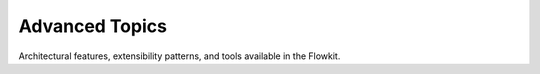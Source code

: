 .. _advanced_index:

Advanced Topics
===============

Architectural features, extensibility patterns, and tools available in the Flowkit.

.. grid:: 3
   :gutter: 2

   .. grid-item-card:: :material-regular:`hub;32px` GRPC Server & API
      :link: grpc
      :link-type: doc
      :text-align: center
      :class-card: sd-shadow-sm sd-rounded-md

      Understand the exposed endpoints and communication model of Flowkit’s GRPC server.

   .. grid-item-card:: :material-regular:`account_tree;32px` Proto Definitions
      :link: protofiles
      :link-type: doc
      :text-align: center
      :class-card: sd-shadow-sm sd-rounded-md

      Shared `.proto` files and service contracts used across AALI.

   .. grid-item-card:: :material-regular:`integration_instructions;32px` Agent Integration Details
      :link: integration
      :link-type: doc
      :text-align: center
      :class-card: sd-shadow-sm sd-rounded-md

      Technical breakdown of how agents communicate with Flowkit.

.. grid:: 2
   :gutter: 2
   :margin: 2 0 0 0

   .. grid-item-card:: :material-regular:`bug_report;32px` Troubleshooting
      :link: troubleshooting
      :link-type: doc
      :text-align: center
      :class-card: sd-shadow-sm sd-rounded-md

      GRPC issues, agent response problems, or function misconfigurations.

   .. grid-item-card:: :material-regular:`build_circle;32px` API Reference
      :link: api_reference
      :link-type: doc
      :text-align: center
      :class-card: sd-shadow-sm sd-rounded-md

      Explore public types, interfaces, and exposed Go symbols.
